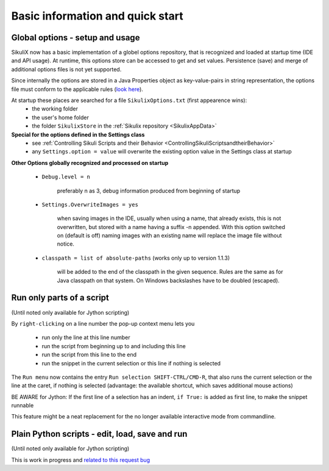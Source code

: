 .. _IDE:

Basic information and quick start
=================================

.. versionadded:: 1.1.0

Global options - setup and usage
--------------------------------

SikuliX now has a basic implementation of a globel options repository, that is recognized and loaded at startup time (IDE and API usage). At runtime, this options store can be accessed to get and set values. Persistence (save) and merge of additional options files is not yet supported.

Since internally the options are stored in a Java Properties object as key-value-pairs in string representation, the options file must conform to the applicable rules (`look here <http://docs.oracle.com/javase/7/docs/api/java/util/Properties.html#load(java.io.Reader>`_).

At startup these places are searched for a file ``SikulixOptions.txt`` (first appearence wins):
 * the working folder 
 * the user's home folder
 * the folder ``SikulixStore`` in the :ref:`Sikulix repository <SikulixAppData>`
 
**Special for the options defined in the Settings class**
 * see :ref:`Controlling Sikuli Scripts and their Behavior <ControllingSikuliScriptsandtheirBehavior>`
 * any ``Settings.option = value`` will overwrite the existing option value in the Settings class at startup
 
**Other Options globally recognized and processed on startup**

 - ``Debug.level = n`` 
 
     preferably n as 3, debug information produced from beginning of startup
     
 - ``Settings.OverwriteImages = yes``
     
     when saving images in the IDE, usually when using a name, that already exists, this is not overwritten, but  stored with a name having a suffix -n appended.
     With this option switched on (default is off) naming images with an existing name will replace the image file without notice. 
     
 - ``classpath = list of absolute-paths`` (works only up to version 1.1.3)
 
     will be added to the end of the classpath in the given sequence.
     Rules are the same as for Java classpath on that system. On Windows backslashes have to be doubled (escaped).

.. _RunOnlyParts:

.. versionadded:: 1.1.4

Run only parts of a script
--------------------------

(Until noted only available for Jython scripting)

By ``right-clicking`` on a line number the pop-up context menu lets you

 - run only the line at this line number
 - run the script from beginning up to and including this line
 - run the script from this line to the end
 - run the snippet in the current selection or this line if nothing is selected

The ``Run menu`` now contains the entry ``Run selection SHIFT-CTRL/CMD-R``, that also runs the current selection
or the line at the caret, if nothing is selected (advantage: the available shortcut, which saves additional mouse actions)

BE AWARE for Jython: If the first line of a selection has an indent, ``if True:`` is added as first line,
to make the snippet runnable

This feature might be a neat replacement for the no longer available interactive mode from commandline.

.. _EditPython:

.. versionadded:: 1.1.4

Plain Python scripts - edit, load, save and run
-----------------------------------------------

(Until noted only available for Jython scripting)

This is work in progress and `related to this request bug <https://bugs.launchpad.net/sikuli/+bug/1818514>`_



 
